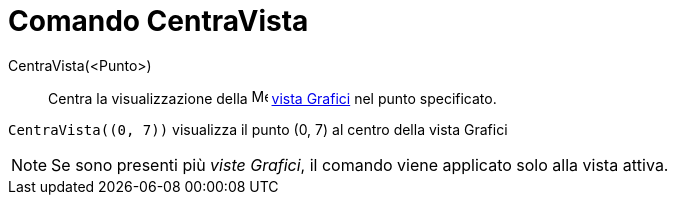 = Comando CentraVista
:page-en: commands/CenterView
ifdef::env-github[:imagesdir: /it/modules/ROOT/assets/images]

CentraVista(<Punto>)::
  Centra la visualizzazione della image:16px-Menu_view_graphics.svg.png[Menu view graphics.svg,width=16,height=16]
  xref:/Vista_Grafici.adoc[vista Grafici] nel punto specificato.

[EXAMPLE]
====

`++CentraVista((0, 7))++` visualizza il punto (0, 7) al centro della vista Grafici

====

[NOTE]
====

Se sono presenti più _viste Grafici_, il comando viene applicato solo alla vista attiva.

====
